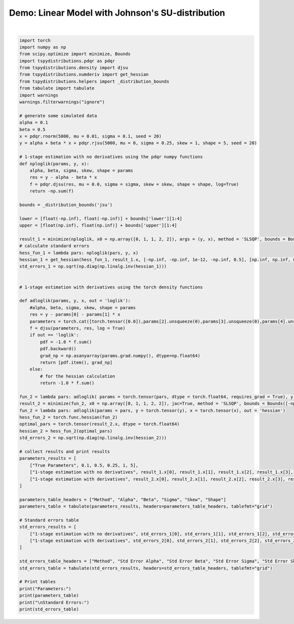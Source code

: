 
.. DO NOT EDIT.
.. THIS FILE WAS AUTOMATICALLY GENERATED BY SPHINX-GALLERY.
.. TO MAKE CHANGES, EDIT THE SOURCE PYTHON FILE:
.. "auto_examples/plot_model.py"
.. LINE NUMBERS ARE GIVEN BELOW.

.. only:: html

    .. note::
        :class: sphx-glr-download-link-note

        :ref:`Go to the end <sphx_glr_download_auto_examples_plot_model.py>`
        to download the full example code

.. rst-class:: sphx-glr-example-title

.. _sphx_glr_auto_examples_plot_model.py:


Demo: Linear Model with Johnson's SU-distribution
-------------------------------------------------

.. GENERATED FROM PYTHON SOURCE LINES 5-90




.. rst-class:: sphx-glr-script-out

 .. code-block:: none

    Parameters:
    +----------------------------------------+----------+----------+----------+---------+---------+
    | Method                                 |    Alpha |     Beta |    Sigma |    Skew |   Shape |
    +========================================+==========+==========+==========+=========+=========+
    | True Parameters                        | 0.1      | 0.5      | 0.25     | 1       | 5       |
    +----------------------------------------+----------+----------+----------+---------+---------+
    | 1-stage estimation with no derivatives | 0.104972 | 0.448596 | 0.248931 | 1.43302 | 5.66816 |
    +----------------------------------------+----------+----------+----------+---------+---------+
    | 1-stage estimation with derivatives    | 0.104972 | 0.448596 | 0.248931 | 1.43302 | 5.66816 |
    +----------------------------------------+----------+----------+----------+---------+---------+

    Standard Errors:
    +----------------------------------------+-------------------+------------------+-------------------+------------------+-------------------+
    | Method                                 |   Std Error Alpha |   Std Error Beta |   Std Error Sigma |   Std Error Skew |   Std Error Shape |
    +========================================+===================+==================+===================+==================+===================+
    | 1-stage estimation with no derivatives |        0.00353786 |        0.0354751 |        0.00258329 |         0.908985 |           1.63464 |
    +----------------------------------------+-------------------+------------------+-------------------+------------------+-------------------+
    | 1-stage estimation with derivatives    |        0.00353786 |        0.0354751 |        0.00258339 |         0.909099 |           1.63499 |
    +----------------------------------------+-------------------+------------------+-------------------+------------------+-------------------+






|

.. code-block:: default


    import torch
    import numpy as np
    from scipy.optimize import minimize, Bounds
    import tspydistributions.pdqr as pdqr
    from tspydistributions.density import djsu
    from tspydistributions.numderiv import get_hessian
    from tspydistributions.helpers import _distribution_bounds
    from tabulate import tabulate
    import warnings
    warnings.filterwarnings("ignore")

    # generate some simulated data
    alpha = 0.1
    beta = 0.5
    x = pdqr.rnorm(5000, mu = 0.01, sigma = 0.1, seed = 20)
    y = alpha + beta * x + pdqr.rjsu(5000, mu = 0, sigma = 0.25, skew = 1, shape = 5, seed = 20)

    # 1-stage estimation with no derivatives using the pdqr numpy functions
    def nploglik(params, y, x):
        alpha, beta, sigma, skew, shape = params
        res = y - alpha - beta * x
        f = pdqr.djsu(res, mu = 0.0, sigma = sigma, skew = skew, shape = shape, log=True)
        return -np.sum(f)

    bounds = _distribution_bounds('jsu')

    lower = [float(-np.inf), float(-np.inf)] + bounds['lower'][1:4]
    upper = [float(np.inf), float(np.inf)] + bounds['upper'][1:4]

    result_1 = minimize(nploglik, x0 = np.array([0, 1, 1, 2, 2]), args = (y, x), method = 'SLSQP', bounds = Bounds(lower, upper), options={'maxiter': 1000, 'ftol':1e-12,'finite_diff_rel_step':'2-point'})
    # calculate standard errors
    hess_fun_1 = lambda pars: nploglik(pars, y, x)
    hessian_1 = get_hessian(hess_fun_1, result_1.x, [-np.inf, -np.inf, 1e-12, -np.inf, 0.5], [np.inf, np.inf, np.inf, np.inf, np.inf])
    std_errors_1 = np.sqrt(np.diag(np.linalg.inv(hessian_1)))


    # 1-stage estimation with derivatives using the torch density functions

    def adloglik(params, y, x, out = 'loglik'):
        #alpha, beta, sigma, skew, shape = params
        res = y - params[0] - params[1] * x
        parameters = torch.cat([torch.tensor([0.0]),params[2].unsqueeze(0),params[3].unsqueeze(0),params[4].unsqueeze(0)])
        f = djsu(parameters, res, log = True)
        if out == 'loglik':
            pdf = -1.0 * f.sum()
            pdf.backward()
            grad_np = np.asanyarray(params.grad.numpy(), dtype=np.float64)
            return [pdf.item(), grad_np]
        else:
            # for the hessian calculation
            return -1.0 * f.sum()

    fun_2 = lambda pars: adloglik( params = torch.tensor(pars, dtype = torch.float64, requires_grad = True), y = torch.tensor(y), x = torch.tensor(x), out = 'loglik')
    result_2 = minimize(fun_2, x0 = np.array([0, 1, 1, 2, 2]), jac=True, method = 'SLSQP', bounds = Bounds([-np.inf, -np.inf, 1e-12, -np.inf, 0.5], [np.inf, np.inf, np.inf, np.inf, np.inf]), options={'maxiter': 1000,'ftol':1e-12})
    fun_2 = lambda pars: adloglik(params = pars, y = torch.tensor(y), x = torch.tensor(x), out = 'hessian')
    hess_fun_2 = torch.func.hessian(fun_2)
    optimal_pars = torch.tensor(result_2.x, dtype = torch.float64)
    hessian_2 = hess_fun_2(optimal_pars)
    std_errors_2 = np.sqrt(np.diag(np.linalg.inv(hessian_2)))

    # collect results and print results
    parameters_results = [
        ["True Parameters", 0.1, 0.5, 0.25, 1, 5],
        ["1-stage estimation with no derivatives", result_1.x[0], result_1.x[1], result_1.x[2], result_1.x[3], result_1.x[4]],
        ["1-stage estimation with derivatives", result_2.x[0], result_2.x[1], result_2.x[2], result_2.x[3], result_2.x[4]]
    ]

    parameters_table_headers = ["Method", "Alpha", "Beta", "Sigma", "Skew", "Shape"]
    parameters_table = tabulate(parameters_results, headers=parameters_table_headers, tablefmt="grid")

    # Standard errors table
    std_errors_results = [
        ["1-stage estimation with no derivatives", std_errors_1[0], std_errors_1[1], std_errors_1[2], std_errors_1[3], std_errors_1[4]],
        ["1-stage estimation with derivatives", std_errors_2[0], std_errors_2[1], std_errors_2[2], std_errors_2[3], std_errors_2[4]]
    ]

    std_errors_table_headers = ["Method", "Std Error Alpha", "Std Error Beta", "Std Error Sigma", "Std Error Skew", "Std Error Shape"]
    std_errors_table = tabulate(std_errors_results, headers=std_errors_table_headers, tablefmt="grid")

    # Print tables
    print("Parameters:")
    print(parameters_table)
    print("\nStandard Errors:")
    print(std_errors_table)


.. rst-class:: sphx-glr-timing

   **Total running time of the script:** (0 minutes 0.542 seconds)


.. _sphx_glr_download_auto_examples_plot_model.py:

.. only:: html

  .. container:: sphx-glr-footer sphx-glr-footer-example




    .. container:: sphx-glr-download sphx-glr-download-python

      :download:`Download Python source code: plot_model.py <plot_model.py>`

    .. container:: sphx-glr-download sphx-glr-download-jupyter

      :download:`Download Jupyter notebook: plot_model.ipynb <plot_model.ipynb>`


.. only:: html

 .. rst-class:: sphx-glr-signature

    `Gallery generated by Sphinx-Gallery <https://sphinx-gallery.github.io>`_
